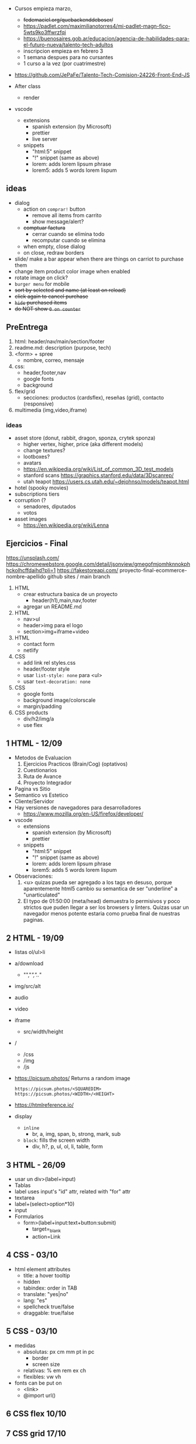 - Cursos empieza marzo,
  - +fedemaciel.org/quebackenddeboser/+
  - https://padlet.com/maximilianotorres4/mi-padlet-magn-fico-5wts9ko3ffwrzfqi
  - https://buenosaires.gob.ar/educacion/agencia-de-habilidades-para-el-futuro-nueva/talento-tech-adultos
  - inscripcion empieza en febrero 3
  - 1 semana despues para no cursantes
  - 1 curso a la vez (por cuatrimestre)

- https://github.com/JePaFe/Talento-Tech-Comision-24226-Front-End-JS

- After class
  - render

- vscode
  - extensions
    - spanish extension (by Microsoft)
    - prettier
    - live server
  - snippets
    - "html:5" snippet
    - "!" snippet (same as above)
    - lorem: adds lorem lipsum phrase
    - lorem5: adds 5 words lorem lispum

** ideas

- dialog
  - action on =comprar!= button
    - remove all items from carrito
    - show message/alert?
  - +comptuar factura+
    - cerrar cuando se elimina todo
    - recomputar cuando se elimina
  - when empty, close dialog
  - on close, redraw borders

- slide/ make a bar appear when there are things on carriot to purchase them
- change item product color image when enabled
- rotate image on click?
- =burger menu= for mobile
- +sort by selected and name (at least on reload)+
- +click again to cancel purchase+
- +=hide= purchased items+
- +do NOT show =0 on counter=+

** PreEntrega

1) html: header/nav/main/section/footer
2) readme.md: description (purpose, tech)
3) <form> + spree
   - nombre, correo, mensaje
4) css:
   - header,footer,nav
   - google fonts
   - background
5) flex/grid
   - secciones: productos (cardsflex), reseñas (grid), contacto (responsive)
6) multimedia (img,video,iframe)

*** ideas

- asset store (donut, rabbit, dragon, sponza, crytek sponza)
  - higher vertex, higher, price (aka different models)
  - change textures?
  - lootboxes?
  - avatars
  - https://en.wikipedia.org/wiki/List_of_common_3D_test_models
  - stanford scans https://graphics.stanford.edu/data/3Dscanrep/
  - utah teapot https://users.cs.utah.edu/~dejohnso/models/teapot.html
- hotel (spooky movies)
- subscriptions tiers
- corruption (?
  - senadores, diputados
  - votos
- asset images
  - https://en.wikipedia.org/wiki/Lenna

** Ejercicios - Final

https://unsplash.com/
https://chromewebstore.google.com/detail/jsonview/gmegofmjomhknnokphhckolhcffdaihd?pli=1
https://fakestoreapi.com/
proyecto-final-ecommerce-nombre-apellido
github sites / main branch

1) HTML
   * crear estructura basica de un proyecto
     - header(h1),main,nav,footer
   * agregar un README.md

2) HTML
   * nav>ul
   * header>img para el logo
   * section>img+iframe+video

3) HTML
   - contact form
   - netlify

4) CSS
   - add link rel styles.css
   - header/footer style
   - usar ~list-style: none~ para <ul>
   - usar ~text-decoration: none~

5) CSS
   - google fonts
   - background image/colorscale
   - margin/padding

6) CSS products
   - div/h2/img/a
   - use flex

**  1 HTML - 12/09

- Metodos de Evaluacion
  1) Ejercicios Practicos (Brain/Cog) (optativos)
  2) Cuestionarios
  3) Ruta de Avance
  4) Proyecto Integrador

- Pagina vs Sitio
- Semantico vs Estetico
- Cliente/Servidor
- Hay versiones de navegadores para desarrolladores
  - https://www.mozilla.org/en-US/firefox/developer/

- vscode
  - extensions
    - spanish extension (by Microsoft)
    - prettier
  - snippets
    - "html:5" snippet
    - "!" snippet (same as above)
    - lorem: adds lorem lipsum phrase
    - lorem5: adds 5 words lorem lispum

- Observaciones:
  1) <u> quizas pueda ser agregado a los tags en desuso, porque aparentemente html5 cambio su semantica de ser "underline" a "unarticulated"
  2) El typo de 01:50:00 (meta/head) demuestra lo permisivos y poco strictos que puden llegar a ser los browsers y linters.
     Quizas usar un navegador menos potente estaria como prueba final de nuestras paginas.

**  2 HTML - 19/09

- listas ol/ul>li
- a/download
  - "","/","../"
- img/src/alt
- audio
- video
- iframe
  - src/width/height

- /
  - /css
  - /img
  - /js

- https://picsum.photos/ Returns a random image
  #+begin_src
  https://picsum.photos/<SQUAREDIM>
  https://picsum.photos/<WIDTH>/<HEIGHT>
  #+end_src

- https://htmlreference.io/

- display
  - =inline=
    - br, a, img, span, b, strong, mark, sub
  - =block=: fills the screen width
    - div, h?, p, ul, ol, li, table, form

**  3 HTML - 26/09

- usar un div>(label+input)
- Tablas
- label uses input's "id" attr, related with "for" attr
- textarea
- label+(select>option*10)
- input
- Formularios
  - form>(label+input:text+button:submit)
    - target=_blank
    - action=Link

**  4 CSS - 03/10

- html element attributes
  - title: a hover tooltip
  - hidden
  - tabindex: order in TAB
  - translate: "yes|no"
  - lang: "es"
  - spellcheck true/false
  - draggable: true/false

**  5 CSS - 03/10

- medidas
  - absolutas: px cm mm pt in pc
    - border
    - screen size
  - relativas: % em rem ex ch
  - flexibles: vw vh

- fonts can be put on
  - <link>
  - @import url()

**  6 CSS flex   10/10
**  7 CSS grid   17/10
**  9 Javascript 31/10
- ECMAScript 2015 (ES6)
- CTRL+SHIFT+I opens recent dev tools
- CTRL+SHIFT+J opens console
- <script>
  - optional src=
    - disables body
  - <head>
  - end of <body>
- console.log()
- console.info()
- console.warn()
- console.error()
- console.clear() CTRL+L
- /* comment */
- // comment
- Number(29)
- new Number(29)
- Number
  - parseInt(s[,radix]) - silenty stops at non number char
  - parseFloat(s[,radix])
** 11 Javascript 14/11

- functions in javascript
  - scope
  - modular/functional
  - params

- =debugger= js keyword to breakpoint into a debugger

** 12 Javascript 21/11

.innerText
.innerHTML
.textContent

document.createElement
document.createTextNode

.innerHTML
<ELE>.textContent = "asd"
<ELE>.append(<textNODE>)
<ELE>.appendChild(<NODE>)
<ELE>.cloneNode(true)
<ELE>.style.color = "orange"
<ELE>.classList.add('othercls')
<ELE>.remove()
<ELE>.insertAdjacentHTML(<position>,<textNode>)
- beforebegin, afterbegin, beforeend, afterend

*** Selectores
|------------------------+---------------+---------|
| <l>                    |      <c>      |   <c>   |
| window.document        |   argument    | returns |
|------------------------+---------------+---------|
| .getElementById        |  ('idname')   |   ele   |
| .getElementByTagName   |    ('h2')     |  [ele]  |
| .getElementByClassName | ('classname') |  [ele]  |
| .getElementByName      | ('somename')  |   ele   |
|------------------------+---------------+---------|
| .querySelector         | CSS selector  |   ele   |
| .querySelectorAll      | CSS selector  |  [ele]  |
|------------------------+---------------+---------|
*** Eventos
|-----------+----------+------------------|
| html attr | js prop  | addEventListener |
|-----------+----------+------------------|
| onHover   |          |                  |
| onClick   | .onclick | click            |
| onResize  |          |                  |
| onScroll  |          |                  |
|           |          | DOMContentLoaded |
|-----------+----------+------------------|
#+begin_src js
ele.onclick = () => alert('f00');
ele.addEventListener('click', () => alert('foo'));
#+end_src

** 10 AfterClass 26/11

https://www.mydevice.io/ - lists common resolutions
https://www.webmobilefirst.com - simulador mobile

** 13 Javascript 28/11 LocalStorage

localStorage
sessionStorage

max capacity 5M-10M

.clear()
.removeItem(key)
.getItem(key)
.setItem(key,value)

JSON
.parse      (string -> JSON)
.stringify  (JSON -> string)

** 14 Async

http methods
http status
promise status
- pending
- resolved
- rejected

- fake json api for testing
  https://jsonplaceholder.typicode.com/
- randomuser.me

Body.json() async
JSON.parse() sync

async/await (goes well with try/catch)
